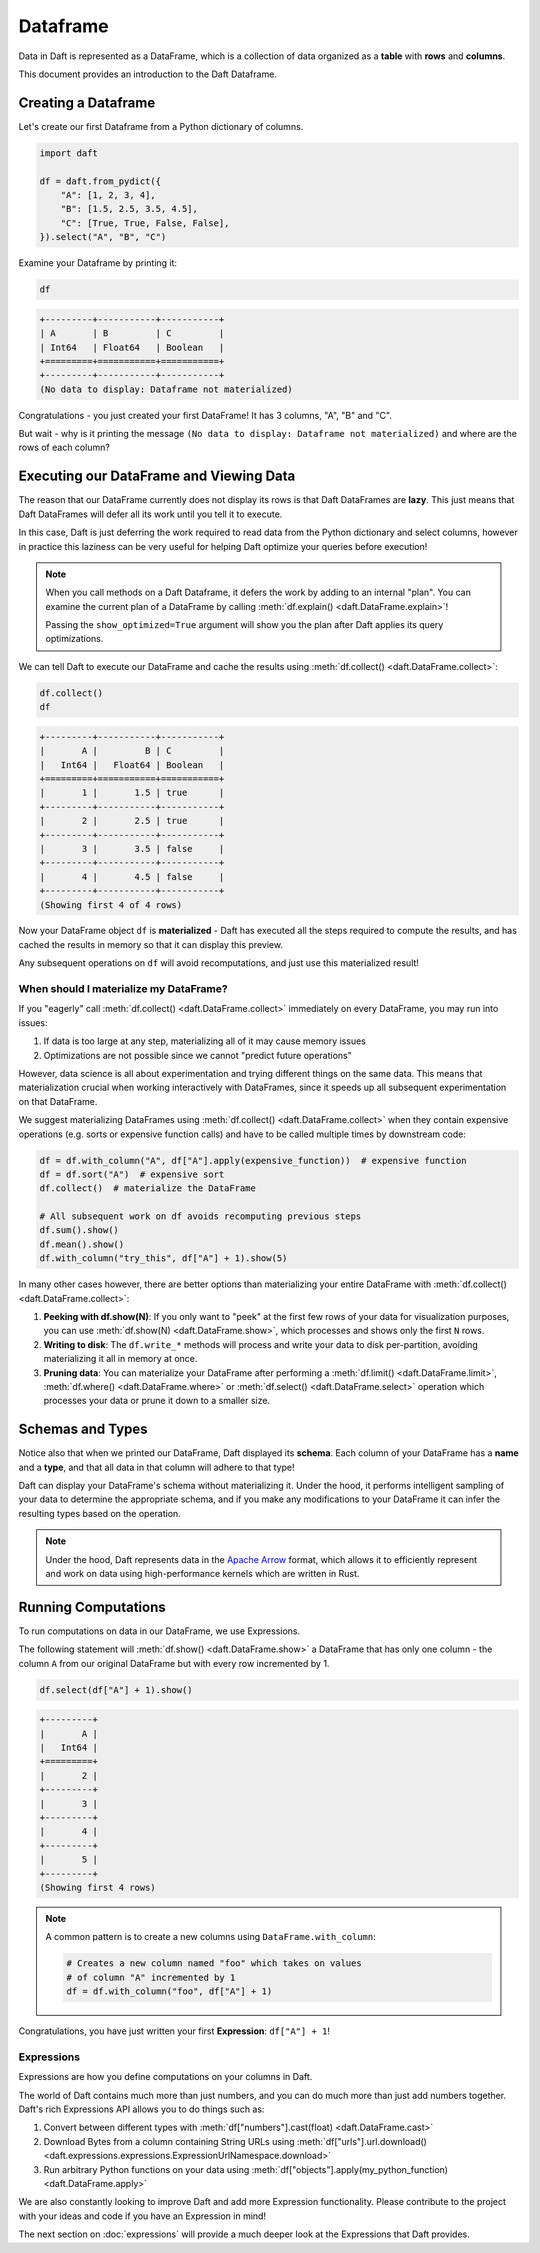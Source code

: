Dataframe
=========

Data in Daft is represented as a DataFrame, which is a collection of data organized as a **table** with **rows** and **columns**.

.. image:: /_static/daft_illustration.png
   :alt: Daft python dataframes make it easy to load any data such as PDF documents, images, protobufs, csv, parquet and audio files into a table dataframe structure for easy querying
   :width: 500
   :align: center

This document provides an introduction to the Daft Dataframe.

Creating a Dataframe
--------------------

Let's create our first Dataframe from a Python dictionary of columns.

.. code:: python

    import daft

    df = daft.from_pydict({
        "A": [1, 2, 3, 4],
        "B": [1.5, 2.5, 3.5, 4.5],
        "C": [True, True, False, False],
    }).select("A", "B", "C")

Examine your Dataframe by printing it:

.. code:: python

    df

.. code:: none

    +---------+-----------+-----------+
    | A       | B         | C         |
    | Int64   | Float64   | Boolean   |
    +=========+===========+===========+
    +---------+-----------+-----------+
    (No data to display: Dataframe not materialized)


Congratulations - you just created your first DataFrame! It has 3 columns, "A", "B" and "C".

But wait - why is it printing the message ``(No data to display: Dataframe not materialized)`` and where are the rows of each column?

Executing our DataFrame and Viewing Data
----------------------------------------

The reason that our DataFrame currently does not display its rows is that Daft DataFrames are **lazy**. This just means that Daft DataFrames will defer all its work until you tell it to execute.

In this case, Daft is just deferring the work required to read data from the Python dictionary and select columns, however in practice this laziness can be very useful for helping Daft optimize your queries before execution!

.. NOTE::

    When you call methods on a Daft Dataframe, it defers the work by adding to an internal "plan". You can examine the current plan of a DataFrame by calling :meth:`df.explain() <daft.DataFrame.explain>`!

    Passing the ``show_optimized=True`` argument will show you the plan after Daft applies its query optimizations.

We can tell Daft to execute our DataFrame and cache the results using :meth:`df.collect() <daft.DataFrame.collect>`:

.. code:: python

    df.collect()
    df

.. code:: none

    +---------+-----------+-----------+
    |       A |         B | C         |
    |   Int64 |   Float64 | Boolean   |
    +=========+===========+===========+
    |       1 |       1.5 | true      |
    +---------+-----------+-----------+
    |       2 |       2.5 | true      |
    +---------+-----------+-----------+
    |       3 |       3.5 | false     |
    +---------+-----------+-----------+
    |       4 |       4.5 | false     |
    +---------+-----------+-----------+
    (Showing first 4 of 4 rows)

Now your DataFrame object ``df`` is **materialized** - Daft has executed all the steps required to compute the results, and has cached the results in memory so that it can display this preview.

Any subsequent operations on ``df`` will avoid recomputations, and just use this materialized result!

When should I materialize my DataFrame?
^^^^^^^^^^^^^^^^^^^^^^^^^^^^^^^^^^^^^^^

If you "eagerly" call :meth:`df.collect() <daft.DataFrame.collect>` immediately on every DataFrame, you may run into issues:

1. If data is too large at any step, materializing all of it may cause memory issues
2. Optimizations are not possible since we cannot "predict future operations"

However, data science is all about experimentation and trying different things on the same data. This means that materialization crucial when working interactively with DataFrames, since it speeds up all subsequent experimentation on that DataFrame.

We suggest materializing DataFrames using :meth:`df.collect() <daft.DataFrame.collect>` when they contain expensive operations (e.g. sorts or expensive function calls) and have to be called multiple times by downstream code:

.. code:: python

    df = df.with_column("A", df["A"].apply(expensive_function))  # expensive function
    df = df.sort("A")  # expensive sort
    df.collect()  # materialize the DataFrame

    # All subsequent work on df avoids recomputing previous steps
    df.sum().show()
    df.mean().show()
    df.with_column("try_this", df["A"] + 1).show(5)

In many other cases however, there are better options than materializing your entire DataFrame with :meth:`df.collect() <daft.DataFrame.collect>`:

1. **Peeking with df.show(N)**: If you only want to "peek" at the first few rows of your data for visualization purposes, you can use :meth:`df.show(N) <daft.DataFrame.show>`, which processes and shows only the first ``N`` rows.
2. **Writing to disk**: The ``df.write_*`` methods will process and write your data to disk per-partition, avoiding materializing it all in memory at once.
3. **Pruning data**: You can materialize your DataFrame after performing a :meth:`df.limit() <daft.DataFrame.limit>`, :meth:`df.where() <daft.DataFrame.where>` or :meth:`df.select() <daft.DataFrame.select>` operation which processes your data or prune it down to a smaller size.

Schemas and Types
-----------------

Notice also that when we printed our DataFrame, Daft displayed its **schema**. Each column of your DataFrame has a **name** and a **type**, and that all data in that column will adhere to that type!

Daft can display your DataFrame's schema without materializing it. Under the hood, it performs intelligent sampling of your data to determine the appropriate schema, and if you make any modifications to your DataFrame it can infer the resulting types based on the operation.

.. NOTE::

    Under the hood, Daft represents data in the `Apache Arrow <https://arrow.apache.org/>`_ format, which allows it to efficiently represent and work on data using high-performance kernels which are written in Rust.


Running Computations
--------------------

To run computations on data in our DataFrame, we use Expressions.

The following statement will :meth:`df.show() <daft.DataFrame.show>` a DataFrame that has only one column - the column ``A`` from our original DataFrame but with every row incremented by 1.

.. code:: python

    df.select(df["A"] + 1).show()

.. code:: none

    +---------+
    |       A |
    |   Int64 |
    +=========+
    |       2 |
    +---------+
    |       3 |
    +---------+
    |       4 |
    +---------+
    |       5 |
    +---------+
    (Showing first 4 rows)

.. NOTE::

    A common pattern is to create a new columns using ``DataFrame.with_column``:

    .. code:: python

        # Creates a new column named "foo" which takes on values
        # of column "A" incremented by 1
        df = df.with_column("foo", df["A"] + 1)

Congratulations, you have just written your first **Expression**: ``df["A"] + 1``!

Expressions
^^^^^^^^^^^

Expressions are how you define computations on your columns in Daft.

The world of Daft contains much more than just numbers, and you can do much more than just add numbers together. Daft's rich Expressions API allows you to do things such as:

1. Convert between different types with :meth:`df["numbers"].cast(float) <daft.DataFrame.cast>`
2. Download Bytes from a column containing String URLs using :meth:`df["urls"].url.download() <daft.expressions.expressions.ExpressionUrlNamespace.download>`
3. Run arbitrary Python functions on your data using :meth:`df["objects"].apply(my_python_function) <daft.DataFrame.apply>`

We are also constantly looking to improve Daft and add more Expression functionality. Please contribute to the project with your ideas and code if you have an Expression in mind!

The next section on :doc:`expressions` will provide a much deeper look at the Expressions that Daft provides.
